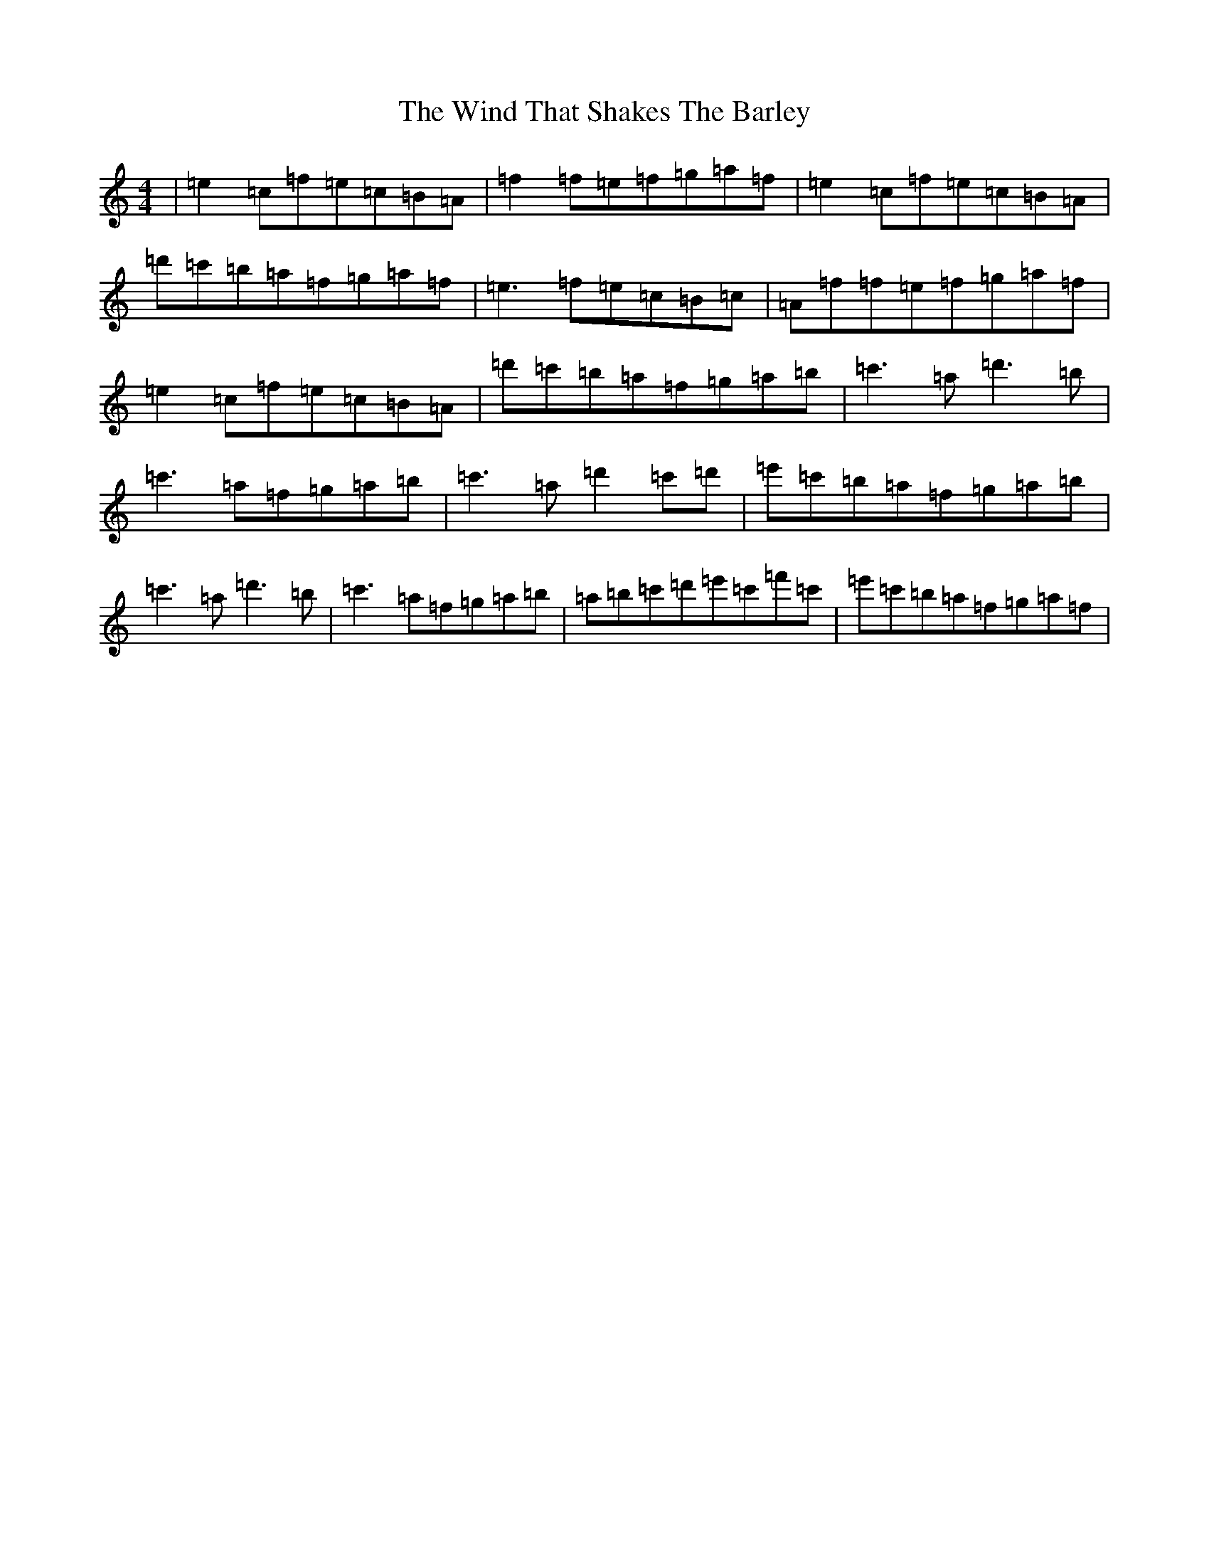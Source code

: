 X: 22621
T: Wind That Shakes The Barley, The
S: https://thesession.org/tunes/116#setting116
Z: D Major
R: reel
M: 4/4
L: 1/8
K: C Major
|=e2=c=f=e=c=B=A|=f2=f=e=f=g=a=f|=e2=c=f=e=c=B=A|=d'=c'=b=a=f=g=a=f|=e3=f=e=c=B=c|=A=f=f=e=f=g=a=f|=e2=c=f=e=c=B=A|=d'=c'=b=a=f=g=a=b|=c'3=a=d'3=b|=c'3=a=f=g=a=b|=c'3=a=d'2=c'=d'|=e'=c'=b=a=f=g=a=b|=c'3=a=d'3=b|=c'3=a=f=g=a=b|=a=b=c'=d'=e'=c'=f'=c'|=e'=c'=b=a=f=g=a=f|